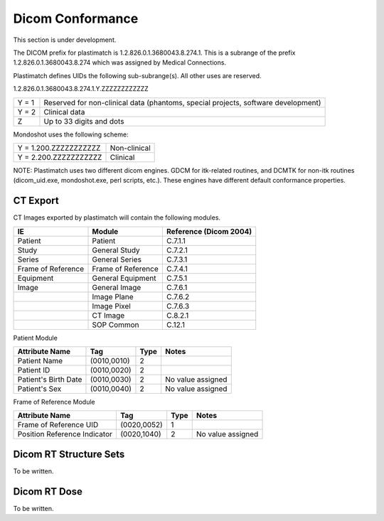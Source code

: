 Dicom Conformance
=================

This section is under development.

The DICOM prefix for plastimatch is 1.2.826.0.1.3680043.8.274.1.  This
is a subrange of the prefix 1.2.826.0.1.3680043.8.274 which was
assigned by Medical Connections. 

Plastimatch defines UIDs the following sub-subrange(s).  All other
uses are reserved. 

1.2.826.0.1.3680043.8.274.1.Y.ZZZZZZZZZZZZ

+---------------+---------------------------------------+
|Y = 1          |Reserved for non-clinical data         |
|               |(phantoms, special projects, software  |
|               |development)                           |
+---------------+---------------------------------------+
|Y = 2          |Clinical data                          |
+---------------+---------------------------------------+
|Z              |Up to 33 digits and dots               |
+---------------+---------------------------------------+

Mondoshot uses the following scheme:

+---------------------------+---------------------------+
|Y = 1.200.ZZZZZZZZZZZ      |Non-clinical               |
+---------------------------+---------------------------+
|Y = 2.200.ZZZZZZZZZZZ      |Clinical                   |
+---------------------------+---------------------------+

NOTE: Plastimatch uses two different dicom engines.  GDCM for itk-related
routines, and DCMTK for non-itk routines (dicom_uid.exe,
mondoshot.exe, perl scripts, etc.).  These engines have different
default conformance properties.  

CT Export
---------

CT Images exported by plastimatch will contain the following modules.

+-------------------------+-------------------------+-------------------------+
|IE                       |Module                   |Reference (Dicom 2004)   |
+=========================+=========================+=========================+
|Patient                  |Patient                  |C.7.1.1                  |
+-------------------------+-------------------------+-------------------------+
|Study                    |General Study            |C.7.2.1                  |
+-------------------------+-------------------------+-------------------------+
|Series                   |General Series           |C.7.3.1                  |
+-------------------------+-------------------------+-------------------------+
|Frame of Reference       |Frame of Reference       |C.7.4.1                  |
+-------------------------+-------------------------+-------------------------+
|Equipment                |General Equipment        |C.7.5.1                  |
+-------------------------+-------------------------+-------------------------+
|Image                    |General Image            |C.7.6.1                  |
+-------------------------+-------------------------+-------------------------+
|                         |Image Plane              |C.7.6.2                  |
+-------------------------+-------------------------+-------------------------+
|                         |Image Pixel              |C.7.6.3                  |
+-------------------------+-------------------------+-------------------------+
|                         |CT Image                 |C.8.2.1                  |
+-------------------------+-------------------------+-------------------------+
|                         |SOP Common               |C.12.1                   |
+-------------------------+-------------------------+-------------------------+

Patient Module

+-------------------+---------------+---------------+--------------------+
|Attribute Name     |Tag            |Type           |Notes               |
+===================+===============+===============+====================+
|Patient Name       |(0010,0010)    |2              |                    |
+-------------------+---------------+---------------+--------------------+
|Patient ID         |(0010,0020)    |2              |                    |
+-------------------+---------------+---------------+--------------------+
|Patient's Birth    |(0010,0030)    |2              |No value assigned   |
|Date               |               |               |                    |
+-------------------+---------------+---------------+--------------------+
|Patient's Sex      |(0010,0040)    |2              |No value assigned   |
|                   |               |               |                    |
+-------------------+---------------+---------------+--------------------+

Frame of Reference Module

+-------------------+---------------+---------------+--------------------+
|Attribute Name     |Tag            |Type           |Notes               |
+===================+===============+===============+====================+
|Frame of Reference |(0020,0052)    |1              |                    |
|UID                |               |               |                    |
+-------------------+---------------+---------------+--------------------+
|Position Reference |(0020,1040)    |2              |No value assigned   |
|Indicator          |               |               |                    |
+-------------------+---------------+---------------+--------------------+

Dicom RT Structure Sets
-----------------------

To be written.

Dicom RT Dose
-------------

To be written.
